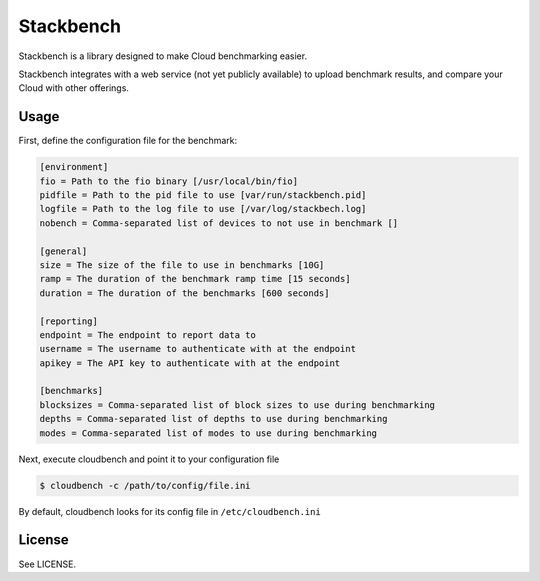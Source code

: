 **********
Stackbench
**********

Stackbench is a library designed to make Cloud benchmarking easier.

Stackbench integrates with a web service (not yet publicly available) to upload
benchmark results, and compare your Cloud with other offerings.


-----
Usage
-----

First, define the configuration file for the benchmark:

.. code-block:: ini

    [environment]
    fio = Path to the fio binary [/usr/local/bin/fio]
    pidfile = Path to the pid file to use [var/run/stackbench.pid]
    logfile = Path to the log file to use [/var/log/stackbech.log]
    nobench = Comma-separated list of devices to not use in benchmark []

    [general]
    size = The size of the file to use in benchmarks [10G]
    ramp = The duration of the benchmark ramp time [15 seconds]
    duration = The duration of the benchmarks [600 seconds]

    [reporting]
    endpoint = The endpoint to report data to
    username = The username to authenticate with at the endpoint
    apikey = The API key to authenticate with at the endpoint

    [benchmarks]
    blocksizes = Comma-separated list of block sizes to use during benchmarking
    depths = Comma-separated list of depths to use during benchmarking
    modes = Comma-separated list of modes to use during benchmarking


Next, execute cloudbench and point it to your configuration file


.. code-block:: bash

    $ cloudbench -c /path/to/config/file.ini

By default, cloudbench looks for its config file in ``/etc/cloudbench.ini``


-------
License
-------

See LICENSE.
